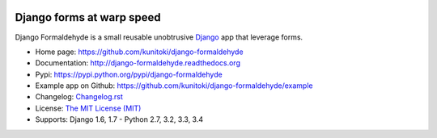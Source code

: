 .. image:: https://raw.github.com/kunitoki/django-formaldehyde/master/formaldehyde-logo.png
   :alt: Django Formaldehyde
   :target: https://github.com/kunitoki/django-formaldehyde

==========================
Django forms at warp speed
==========================

Django Formaldehyde is a small reusable unobtrusive `Django <http://www.djangoproject.com>`_
app that leverage forms.

.. |travis| image:: https://travis-ci.org/kunitoki/django-formaldehyde.png?branch=master
   :alt: Build Status - master branch
   :target: https://travis-ci.org/kunitoki/django-formaldehyde

.. |coveralls| image:: https://coveralls.io/repos/kunitoki/django-formaldehyde/badge.png?branch=master
   :alt: Source code coverage - master branch
   :target: https://coveralls.io/r/kunitoki/django-formaldehyde

.. |pythonversions| image:: https://pypip.in/py_versions/django-formaldehyde/badge.png
    :target: https://pypi.python.org/pypi/django-formaldehyde/
    :alt: Supported Python versions

.. |pypi| image:: https://pypip.in/v/django-formaldehyde/badge.png
   :alt: Pypi latest version
   :target: https://pypi.python.org/pypi/django-formaldehyde/

.. |downloads| image:: https://pypip.in/d/django-formaldehyde/badge.png
   :alt: Pypi downloads
   :target: https://pypi.python.org/pypi/django-formaldehyde/

.. |license| image:: https://pypip.in/license/django-formaldehyde/badge.png
    :target: https://pypi.python.org/pypi/django-formaldehyde/
    :alt: License

|pypi| |travis| |coveralls| |downloads| |pythonversions| |license|

* Home page: https://github.com/kunitoki/django-formaldehyde
* Documentation: http://django-formaldehyde.readthedocs.org
* Pypi: https://pypi.python.org/pypi/django-formaldehyde
* Example app on Github: https://github.com/kunitoki/django-formaldehyde/example
* Changelog: `Changelog.rst <https://github.com/kunitoki/django-formaldehyde/blob/master/CHANGELOG.rst>`_
* License: `The MIT License (MIT) <http://opensource.org/licenses/MIT>`_
* Supports: Django 1.6, 1.7 - Python 2.7, 3.2, 3.3, 3.4
